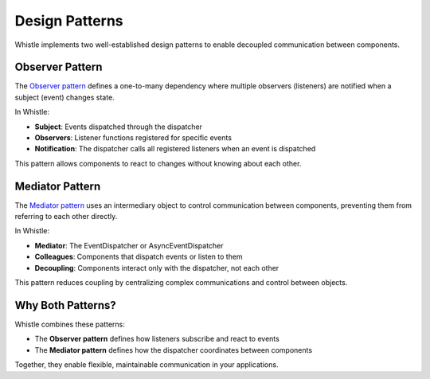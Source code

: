 Design Patterns
===============

Whistle implements two well-established design patterns to enable decoupled communication between components.

Observer Pattern
----------------

The `Observer pattern <https://en.wikipedia.org/wiki/Observer_pattern>`_ defines a one-to-many dependency where multiple observers (listeners) are notified when a subject (event) changes state.

In Whistle:

* **Subject**: Events dispatched through the dispatcher
* **Observers**: Listener functions registered for specific events
* **Notification**: The dispatcher calls all registered listeners when an event is dispatched

This pattern allows components to react to changes without knowing about each other.

Mediator Pattern
----------------

The `Mediator pattern <https://en.wikipedia.org/wiki/Mediator_pattern>`_ uses an intermediary object to control communication between components, preventing them from referring to each other directly.

In Whistle:

* **Mediator**: The EventDispatcher or AsyncEventDispatcher
* **Colleagues**: Components that dispatch events or listen to them
* **Decoupling**: Components interact only with the dispatcher, not each other

This pattern reduces coupling by centralizing complex communications and control between objects.

Why Both Patterns?
------------------

Whistle combines these patterns:

* The **Observer pattern** defines how listeners subscribe and react to events
* The **Mediator pattern** defines how the dispatcher coordinates between components

Together, they enable flexible, maintainable communication in your applications.
